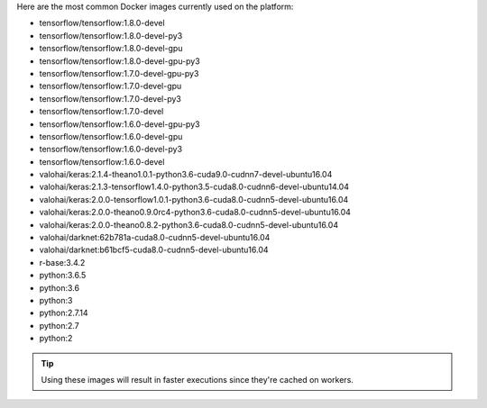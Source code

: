 Here are the most common Docker images currently used on the platform:

* tensorflow/tensorflow:1.8.0-devel
* tensorflow/tensorflow:1.8.0-devel-py3
* tensorflow/tensorflow:1.8.0-devel-gpu
* tensorflow/tensorflow:1.8.0-devel-gpu-py3
* tensorflow/tensorflow:1.7.0-devel-gpu-py3
* tensorflow/tensorflow:1.7.0-devel-gpu
* tensorflow/tensorflow:1.7.0-devel-py3
* tensorflow/tensorflow:1.7.0-devel
* tensorflow/tensorflow:1.6.0-devel-gpu-py3
* tensorflow/tensorflow:1.6.0-devel-gpu
* tensorflow/tensorflow:1.6.0-devel-py3
* tensorflow/tensorflow:1.6.0-devel
* valohai/keras:2.1.4-theano1.0.1-python3.6-cuda9.0-cudnn7-devel-ubuntu16.04
* valohai/keras:2.1.3-tensorflow1.4.0-python3.5-cuda8.0-cudnn6-devel-ubuntu14.04
* valohai/keras:2.0.0-tensorflow1.0.1-python3.6-cuda8.0-cudnn5-devel-ubuntu16.04
* valohai/keras:2.0.0-theano0.9.0rc4-python3.6-cuda8.0-cudnn5-devel-ubuntu16.04
* valohai/keras:2.0.0-theano0.8.2-python3.6-cuda8.0-cudnn5-devel-ubuntu16.04
* valohai/darknet:62b781a-cuda8.0-cudnn5-devel-ubuntu16.04
* valohai/darknet:b61bcf5-cuda8.0-cudnn5-devel-ubuntu16.04
* r-base:3.4.2
* python:3.6.5
* python:3.6
* python:3
* python:2.7.14
* python:2.7
* python:2

.. tip:: Using these images will result in faster executions since they're cached on workers.
